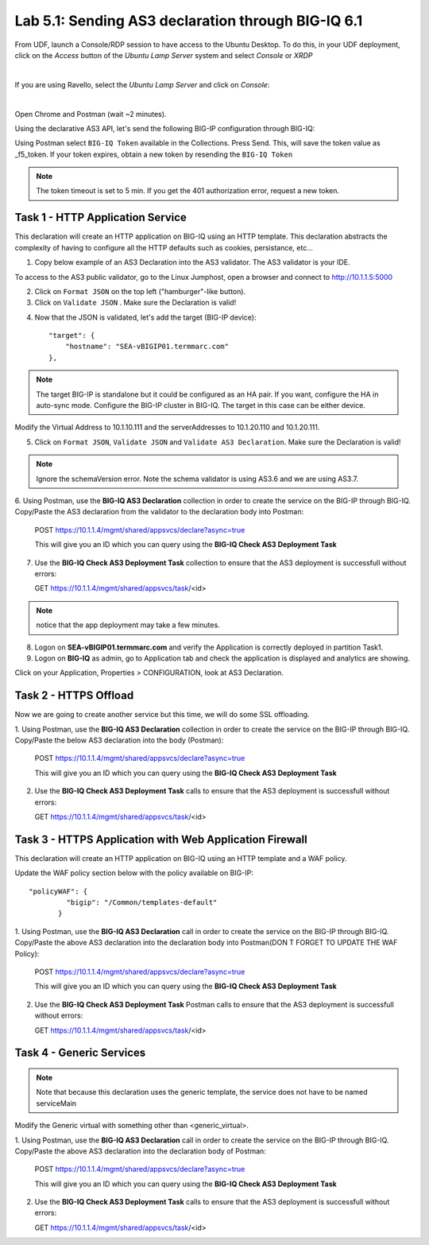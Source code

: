Lab 5.1: Sending AS3 declaration through BIG-IQ 6.1
---------------------------------------------------

From UDF, launch a Console/RDP session to have access to the Ubuntu Desktop. To do this, in your UDF deployment, click on the *Access* button
of the *Ubuntu Lamp Server* system and select *Console* or *XRDP*

.. image:: ../../pictures/udf_ubuntu.png
    :align: center
    :scale: 50%

|

If you are using Ravello, select the *Ubuntu Lamp Server* and click on *Console*:

.. image:: ../../pictures/ravello_ubuntu.png
    :align: center
    :scale: 50%

|

Open Chrome and Postman (wait ~2 minutes).

Using the declarative AS3 API, let's send the following BIG-IP configuration through BIG-IQ:

Using Postman select ``BIG-IQ Token`` available in the Collections.
Press Send. This, will save the token value as _f5_token. If your token expires, obtain a new token by resending the ``BIG-IQ Token``

.. note:: The token timeout is set to 5 min. If you get the 401 authorization error, request a new token.

|lab-1-1|

Task 1 - HTTP Application Service
~~~~~~~~~~~~~~~~~~~~~~~~~~~~~~~~~

This declaration will create an HTTP application on BIG-IQ using an HTTP template. This declaration abstracts the complexity of having to configure all the HTTP defaults such as cookies, persistance, etc...

1. Copy below example of an AS3 Declaration into the AS3 validator. The AS3 validator is your IDE.

.. code-block:: yaml
   :linenos:
   :emphasize-lines: 12,33,49,50

   {
       "class": "AS3",
       "action": "deploy",
       "persist": true,
       "declaration": {
           "class": "ADC",
           "schemaVersion": "3.7.0",
           "id": "example-declaration-01",
           "label": "Task1",
           "remark": "Task 1 - HTTP Application Service",
           "target": {
               "hostname": "<hostname>"
           },
           "Task1": {
               "class": "Tenant",
               "MyWebApp1http": {
                   "class": "Application",
                   "template": "http",
                   "statsProfile": {
                       "class": "Analytics_Profile",
                       "collectedStatsInternalLogging": true,
                       "collectedStatsExternalLogging": false,
                       "capturedTrafficInternalLogging": false,
                       "capturedTrafficExternalLogging": true,
                       "collectPageLoadTime": true,
                       "collectClientSideStatistics": true,
                       "collectResponseCode": true,
                       "sessionCookieSecurity": "ssl-only"
                   },
                   "serviceMain": {
                       "class": "Service_HTTP",
                       "virtualAddresses": [
                           "<virtual>"
                       ],
                       "pool": "web_pool",
                       "profileAnalytics": {
                           "use": "statsProfile"
                       }
                   },
                   "web_pool": {
                       "class": "Pool",
                       "monitors": [
                           "http"
                       ],
                       "members": [
                           {
                               "servicePort": 80,
                               "serverAddresses": [
                                   "<node1>",
                                   "<node2>"
                               ],
                               "shareNodes": true
                           }
                       ]
                   }
               }
           }
       }
   }

To access to the AS3 public validator, go to the Linux Jumphost, open a browser and connect to http://10.1.1.5:5000

2. Click on ``Format JSON`` on the top left ("hamburger"-like button).

3. Click on ``Validate JSON`` . Make sure the Declaration is valid!

|lab-1-2|


4. Now that the JSON is validated, let's add the target (BIG-IP device)::

    "target": {
        "hostname": "SEA-vBIGIP01.termmarc.com"
    },

.. note:: The target BIG-IP is standalone but it could be configured as an HA pair.
          If you want, configure the HA in auto-sync mode. Configure the BIG-IP cluster in BIG-IQ.
          The target in this case can be either device.

Modify the Virtual Address to 10.1.10.111 and the serverAddresses to 10.1.20.110 and 10.1.20.111.

5. Click on  ``Format JSON``, ``Validate JSON`` and ``Validate AS3 Declaration``. Make sure the Declaration is valid!

.. note:: Ignore the schemaVersion error. Note the schema validator is using AS3.6 and we are using AS3.7.

6. Using Postman, use the **BIG-IQ AS3 Declaration** collection in order to create the service on the BIG-IP through BIG-IQ.
Copy/Paste the AS3 declaration from the validator to the declaration body into Postman:

   POST https://10.1.1.4/mgmt/shared/appsvcs/declare?async=true
   
   This will give you an ID which you can query using the **BIG-IQ Check AS3 Deployment Task**

7. Use the **BIG-IQ Check AS3 Deployment Task** collection to ensure that the AS3 deployment is successfull without errors: 

   GET https://10.1.1.4/mgmt/shared/appsvcs/task/<id>
   
.. note:: notice that the app deployment may take a few minutes.

8. Logon on **SEA-vBIGIP01.termmarc.com** and verify the Application is correctly deployed in partition Task1.

9. Logon on **BIG-IQ** as admin, go to Application tab and check the application is displayed and analytics are showing.

|lab-1-3|

Click on your Application, Properties > CONFIGURATION, look at AS3 Declaration.

|lab-1-4|


Task 2 - HTTPS Offload
~~~~~~~~~~~~~~~~~~~~~~

Now we are going to create another service but this time, we will do some SSL offloading.

1. Using Postman, use the **BIG-IQ AS3 Declaration** collection in order to create the service on the BIG-IP through BIG-IQ.
Copy/Paste the below AS3 declaration into the body (Postman):

   POST https://10.1.1.4/mgmt/shared/appsvcs/declare?async=true
   
   This will give you an ID which you can query using the **BIG-IQ Check AS3 Deployment Task**

.. code-block:: yaml
   :linenos:

   {
       "class": "AS3",
       "action": "deploy",
       "persist": true,
       "declaration": {
           "class": "ADC",
           "schemaVersion": "3.7.0",
           "id": "isc-lab",
           "label": "Task2",
           "remark": "Task 2 - HTTPS Application Service",
           "target": {
               "hostname": "SEA-vBIGIP01.termmarc.com"
           },
           "Task2": {
               "class": "Tenant",
               "MyWebApp2https": {
                   "class": "Application",
                   "template": "https",
                   "statsProfile": {
                       "class": "Analytics_Profile",
                       "collectedStatsInternalLogging": true,
                       "collectedStatsExternalLogging": false,
                       "capturedTrafficInternalLogging": false,
                       "capturedTrafficExternalLogging": true,
                       "collectPageLoadTime": true,
                       "collectClientSideStatistics": true,
                       "collectResponseCode": true,
                       "sessionCookieSecurity": "ssl-only"
                   },
                   "serviceMain": {
                       "class": "Service_HTTPS",
                       "virtualAddresses": [
                           "10.1.10.113"
                       ],
                       "pool": "web_pool",
                       "profileAnalytics": {
                           "use": "statsProfile"
                       },
                       "serverTLS": "webtls"
                   },
                   "web_pool": {
                       "class": "Pool",
                       "monitors": [
                           "http"
                       ],
                       "members": [
                           {
                               "servicePort": 80,
                               "serverAddresses": [
                                   "10.1.20.112",
                                   "10.1.20.113"
                               ],
                               "shareNodes": true
                           }
                       ]
                   },
                   "webtls": {
                       "class": "TLS_Server",
                       "certificates": [
                           {
                               "certificate": "webcert"
                           }
                       ]
                   },
                   "webcert": {
                       "class": "Certificate",
                       "certificate": {
                           "bigip": "/Common/default.crt"
                       },
                       "privateKey": {
                           "bigip": "/Common/default.key"
                       }
                   }
               }
           }
       }
   }

2. Use the **BIG-IQ Check AS3 Deployment Task** calls to ensure that the AS3 deployment is successfull without errors: 

   GET https://10.1.1.4/mgmt/shared/appsvcs/task/<id>


Task 3 - HTTPS Application with Web Application Firewall
~~~~~~~~~~~~~~~~~~~~~~~~~~~~~~~~~~~~~~~~~~~~~~~~~~~~~~~~

This declaration will create an HTTP application on BIG-IQ using an HTTP template and a WAF policy.

Update the WAF policy section below with the policy available on BIG-IP::

 "policyWAF": {
          "bigip": "/Common/templates-default"
        }

.. code-block:: yaml
   :linenos:
   :emphasize-lines: 41

   {
       "class": "AS3",
       "action": "deploy",
       "persist": true,
       "declaration": {
           "class": "ADC",
           "schemaVersion": "3.7.0",
           "id": "isc-lab",
           "label": "Task3",
           "remark": "Task 3 - HTTPS Application with WAF",
           "target": {
               "hostname": "SEA-vBIGIP01.termmarc.com"
           },
           "Task3": {
               "class": "Tenant",
               "MyWebApp3waf": {
                   "class": "Application",
                   "template": "https",
                   "statsProfile": {
                       "class": "Analytics_Profile",
                       "collectedStatsInternalLogging": true,
                       "collectedStatsExternalLogging": false,
                       "capturedTrafficInternalLogging": false,
                       "capturedTrafficExternalLogging": true,
                       "collectPageLoadTime": true,
                       "collectClientSideStatistics": true,
                       "collectResponseCode": true,
                       "sessionCookieSecurity": "ssl-only"
                   },
                   "serviceMain": {
                       "class": "Service_HTTPS",
                       "virtualAddresses": [
                           "10.1.10.123"
                       ],
                       "pool": "web_pool",
                       "profileAnalytics": {
                           "use": "statsProfile"
                       },
                       "serverTLS": "webtls",
                       "policyWAF": {
                           "bigip": "/Common/<ASM policy>"
                       }
                   },
                   "web_pool": {
                       "class": "Pool",
                       "monitors": [
                           "http"
                       ],
                       "members": [
                           {
                               "servicePort": 80,
                               "serverAddresses": [
                                   "10.1.20.123",
                                   "10.1.20.124"
                               ],
                               "shareNodes": true
                           }
                       ]
                   },
                   "webtls": {
                       "class": "TLS_Server",
                       "certificates": [
                           {
                               "certificate": "webcert"
                           }
                       ]
                   },
                   "webcert": {
                       "class": "Certificate",
                       "certificate": {
                           "bigip": "/Common/default.crt"
                       },
                       "privateKey": {
                           "bigip": "/Common/default.key"
                       }
                   }
               }
           }
       }
   }

1. Using Postman, use the **BIG-IQ AS3 Declaration** call in order to create the service on the BIG-IP through BIG-IQ.
Copy/Paste the above AS3 declaration into the declaration body into Postman(DON T FORGET TO UPDATE THE WAF Policy):

   POST https://10.1.1.4/mgmt/shared/appsvcs/declare?async=true
   
   This will give you an ID which you can query using the **BIG-IQ Check AS3 Deployment Task**

2. Use the **BIG-IQ Check AS3 Deployment Task** Postman calls to ensure that the AS3 deployment is successfull without errors: 

   GET https://10.1.1.4/mgmt/shared/appsvcs/task/<id>


Task 4 - Generic Services
~~~~~~~~~~~~~~~~~~~~~~~~~

.. note:: Note that because this declaration uses the generic template, the service does not have to be named serviceMain

Modify the Generic virtual with something other than <generic_virtual>.

.. code-block:: yaml
   :linenos:
   :emphasize-lines: 30

   {
       "class": "AS3",
       "action": "deploy",
       "persist": true,
       "declaration": {
           "class": "ADC",
           "schemaVersion": "3.7.0",
           "id": "isc-lab",
           "label": "Task4",
           "remark": "Task 4 - Generic Services",
           "target": {
               "hostname": "SEA-vBIGIP01.termmarc.com"
           },
           "Task4": {
               "class": "Tenant",
               "MyWebApp4generic": {
                   "class": "Application",
                   "template": "generic",
                   "statsProfile": {
                       "class": "Analytics_Profile",
                       "collectedStatsInternalLogging": true,
                       "collectedStatsExternalLogging": false,
                       "capturedTrafficInternalLogging": false,
                       "capturedTrafficExternalLogging": true,
                       "collectPageLoadTime": true,
                       "collectClientSideStatistics": true,
                       "collectResponseCode": true,
                       "sessionCookieSecurity": "ssl-only"
                   },
                   "<generic_virtual>": {
                       "class": "Service_Generic",
                       "virtualAddresses": [
                           "10.1.10.125"
                       ],
                       "virtualPort": 8080,
                       "pool": "web_pool",
                       "profileAnalytics": {
                           "use": "statsProfile"
                       }
                   },
                   "web_pool": {
                       "class": "Pool",
                       "monitors": [
                           "tcp"
                       ],
                       "members": [
                           {
                               "servicePort": 80,
                               "serverAddresses": [
                                   "10.1.20.125",
                                   "10.1.20.126"
                               ],
                               "shareNodes": true
                           }
                       ]
                   }
               }
           }
       }
   }

1. Using Postman, use the **BIG-IQ AS3 Declaration** call in order to create the service on the BIG-IP through BIG-IQ.
Copy/Paste the above AS3 declaration into the declaration body of Postman:

   POST https://10.1.1.4/mgmt/shared/appsvcs/declare?async=true
   
   This will give you an ID which you can query using the **BIG-IQ Check AS3 Deployment Task**

2. Use the **BIG-IQ Check AS3 Deployment Task** calls to ensure that the AS3 deployment is successfull without errors: 

   GET https://10.1.1.4/mgmt/shared/appsvcs/task/<id>

.. |lab-1-1| image:: images/lab-1-1.png
   :scale: 60%
.. |lab-1-2| image:: images/lab-1-2.png
   :scale: 80%
.. |lab-1-3| image:: images/lab-1-3.png
   :scale: 80%
.. |lab-1-4| image:: images/lab-1-4.png
   :scale: 80%